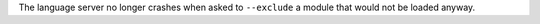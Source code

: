 The language server no longer crashes when asked to ``--exclude`` a module that would not be loaded anyway.

